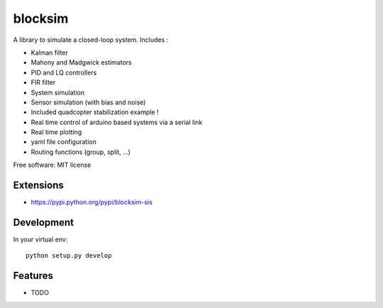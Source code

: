 ========
blocksim
========


.. image:: https://img.shields.io/pypi/v/blocksim.svg
        :target: https://pypi.python.org/pypi/blocksim

.. image:: https://readthedocs.org/projects/blocksim/badge/?version=latest
        :target: https://blocksim.readthedocs.io/en/latest/?badge=latest
        :alt: Documentation Status

.. image:: https://gitlab.com/manawenuz/blocksim/badges/master/pipeline.svg
   :target: https://gitlab.com/manawenuz/blocksim/pipelines

.. image:: https://codecov.io/gl/manawenuz/blocksim/branch/master/graph/badge.svg
  :target: https://codecov.io/gl/manawenuz/blocksim

.. image:: https://img.shields.io/pypi/dm/blocksim
  :target: https://pypi.python.org/pypi/blocksim


A library to simulate a closed-loop system. Includes :

* Kalman filter
* Mahony and Madgwick estimators
* PID and LQ controllers
* FIR filter
* System simulation
* Sensor simulation (with bias and noise)
* Included quadcopter stabilization example !
* Real time control of arduino based systems via a serial link
* Real time plotting
* yaml file configuration
* Routing functions (group, split, ...)

Free software: MIT license

Extensions
----------

* https://pypi.python.org/pypi/blocksim-sis

Development
-----------

In your virtual env::

    python setup.py develop

Features
--------

* TODO
